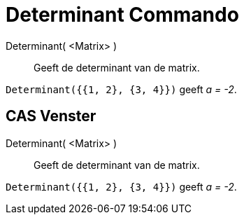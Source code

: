 = Determinant Commando
:page-en: commands/Determinant
ifdef::env-github[:imagesdir: /nl/modules/ROOT/assets/images]

Determinant( <Matrix> )::
  Geeft de determinant van de matrix.

[EXAMPLE]
====

`++Determinant({{1, 2}, {3, 4}})++` geeft _a = -2_.

====

== CAS Venster

Determinant( <Matrix> )::
  Geeft de determinant van de matrix.

[EXAMPLE]
====

`++Determinant({{1, 2}, {3, 4}})++` geeft _a = -2_.

====
